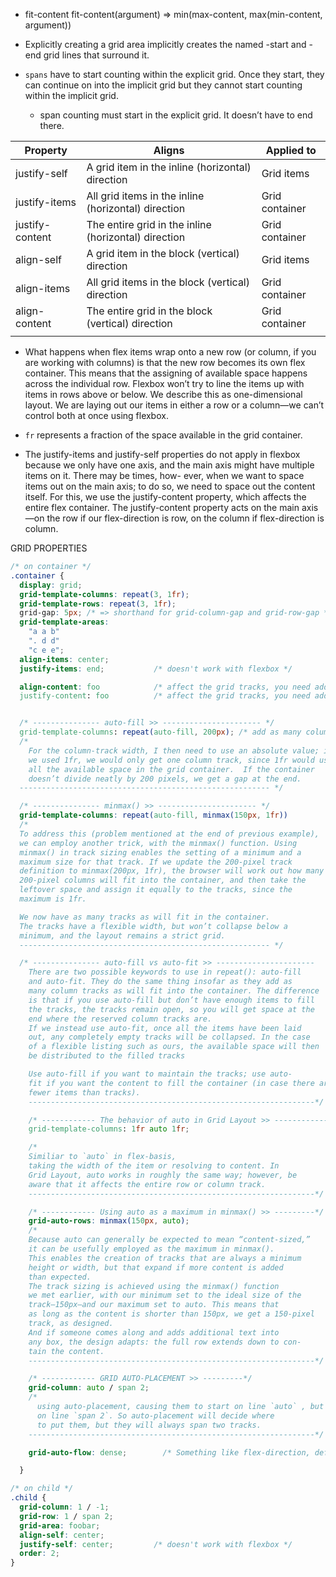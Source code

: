 - fit-content
   fit-content(argument) => min(max-content, max(min-content, argument))

- Explicitly creating a grid area implicitly creates the named -start
  and -end grid lines that surround it.

- =spans= have to start counting within the explicit grid. Once they
  start, they can continue on into the implicit grid but they cannot
  start counting within the implicit grid.
  + span counting must start in the explicit grid. It doesn’t have to end there.

| Property        | Aligns                                               | Applied to     |
|-----------------+------------------------------------------------------+----------------|
| justify-self    | A grid item in the inline (horizontal) direction     | Grid items     |
| justify-items   | All grid items in the inline (horizontal) direction  | Grid container |
| justify-content | The entire grid in the inline (horizontal) direction | Grid container |
| align-self      | A grid item in the block (vertical) direction        | Grid items     |
| align-items     | All grid items in the block (vertical) direction     | Grid container |
| align-content   | The entire grid in the block (vertical) direction    | Grid container |
|                 |                                                      |                |


- What happens when flex items wrap onto a new row (or column, if you
  are working with columns) is that the new row becomes its own flex
  container. This means that the assigning of available space happens
  across the individual row. Flexbox won’t try to line the items up
  with items in rows above or below. We describe this as
  one-dimensional layout. We are laying out our items in either a row
  or a column—we can’t control both at once using flexbox.


- =fr= represents a fraction of the space available in the grid container.

- The justify-items and justify-self properties do not apply in
  flexbox because we only have one axis, and the main axis might have
  multiple items on it. There may be times, how- ever, when we want to
  space items out on the main axis; to do so, we need to space out the
  content itself. For this, we use the justify-content property, which
  affects the entire flex container. The justify-content property acts
  on the main axis—on the row if our flex-direction is row, on the
  column if flex-direction is column.


GRID PROPERTIES
#+BEGIN_SRC css
  /* on container */
  .container {
    display: grid;
    grid-template-columns: repeat(3, 1fr);
    grid-template-rows: repeat(3, 1fr);
    grid-gap: 5px; /* => shorthand for grid-column-gap and grid-row-gap */
    grid-template-areas:
      "a a b"
      ". d d"
      "c e e";
    align-items: center;
    justify-items: end;           /* doesn't work with flexbox */

    align-content: foo            /* affect the grid tracks, you need additional space(no fr) */
    justify-content: foo          /* affect the grid tracks, you need additional space(no fr) */


    /* --------------- auto-fill >> ---------------------- */
    grid-template-columns: repeat(auto-fill, 200px); /* add as many column tracks as will fit. */
    /*
      For the column-track width, I then need to use an absolute value; if
      we used 1fr, we would only get one column track, since 1fr would use
      all the available space in the grid container.  If the container
      doesn’t divide neatly by 200 pixels, we get a gap at the end.
    -------------------------------------------------------- */

    /* --------------- minmax() >> ---------------------- */
    grid-template-columns: repeat(auto-fill, minmax(150px, 1fr))
    /*
    To address this (problem mentioned at the end of previous example),
    we can employ another trick, with the minmax() function. Using
    minmax() in track sizing enables the setting of a minimum and a
    maximum size for that track. If we update the 200-pixel track
    definition to minmax(200px, 1fr), the browser will work out how many
    200-pixel columns will fit into the container, and then take the
    leftover space and assign it equally to the tracks, since the
    maximum is 1fr.

    We now have as many tracks as will fit in the container.
    The tracks have a flexible width, but won’t collapse below a
    minimum, and the layout remains a strict grid.
    -------------------------------------------------------- */

    /* --------------- auto-fill vs auto-fit >> ----------------------
      There are two possible keywords to use in repeat(): auto-fill
      and auto-fit. They do the same thing insofar as they add as
      many column tracks as will fit into the container. The difference
      is that if you use auto-fill but don’t have enough items to fill
      the tracks, the tracks remain open, so you will get space at the
      end where the reserved column tracks are.
      If we instead use auto-fit, once all the items have been laid
      out, any completely empty tracks will be collapsed. In the case
      of a flexible listing such as ours, the available space will then
      be distributed to the filled tracks

      Use auto-fill if you want to maintain the tracks; use auto-
      fit if you want the content to fill the container (in case there are
      fewer items than tracks).
      ----------------------------------------------------------------*/

      /* ------------ The behavior of auto in Grid Layout >> -------------*/
      grid-template-columns: 1fr auto 1fr;

      /*
      Similiar to `auto` in flex-basis,
      taking the width of the item or resolving to content. In
      Grid Layout, auto works in roughly the same way; however, be
      aware that it affects the entire row or column track.
      ----------------------------------------------------------------*/

      /* ------------ Using auto as a maximum in minmax() >> ---------*/
      grid-auto-rows: minmax(150px, auto);
      /*
      Because auto can generally be expected to mean “content-sized,”
      it can be usefully employed as the maximum in minmax().
      This enables the creation of tracks that are always a minimum
      height or width, but that expand if more content is added
      than expected.
      The track sizing is achieved using the minmax() function
      we met earlier, with our minimum set to the ideal size of the
      track—150px—and our maximum set to auto. This means that
      as long as the content is shorter than 150px, we get a 150-pixel
      track, as designed.
      And if someone comes along and adds additional text into
      any box, the design adapts: the full row extends down to con-
      tain the content.
      ----------------------------------------------------------------*/

      /* ------------ GRID AUTO-PLACEMENT >> ---------*/
      grid-column: auto / span 2;
      /*
        using auto-placement, causing them to start on line `auto` , but end
        on line `span 2`. So auto-placement will decide where
        to put them, but they will always span two tracks.
      ----------------------------------------------------------------*/

      grid-auto-flow: dense;        /* Something like flex-direction, default is row */

    }

  /* on child */
  .child {
    grid-column: 1 / -1;
    grid-row: 1 / span 2;
    grid-area: foobar;
    align-self: center;
    justify-self: center;         /* doesn't work with flexbox */
    order: 2;
  }
#+end_src
